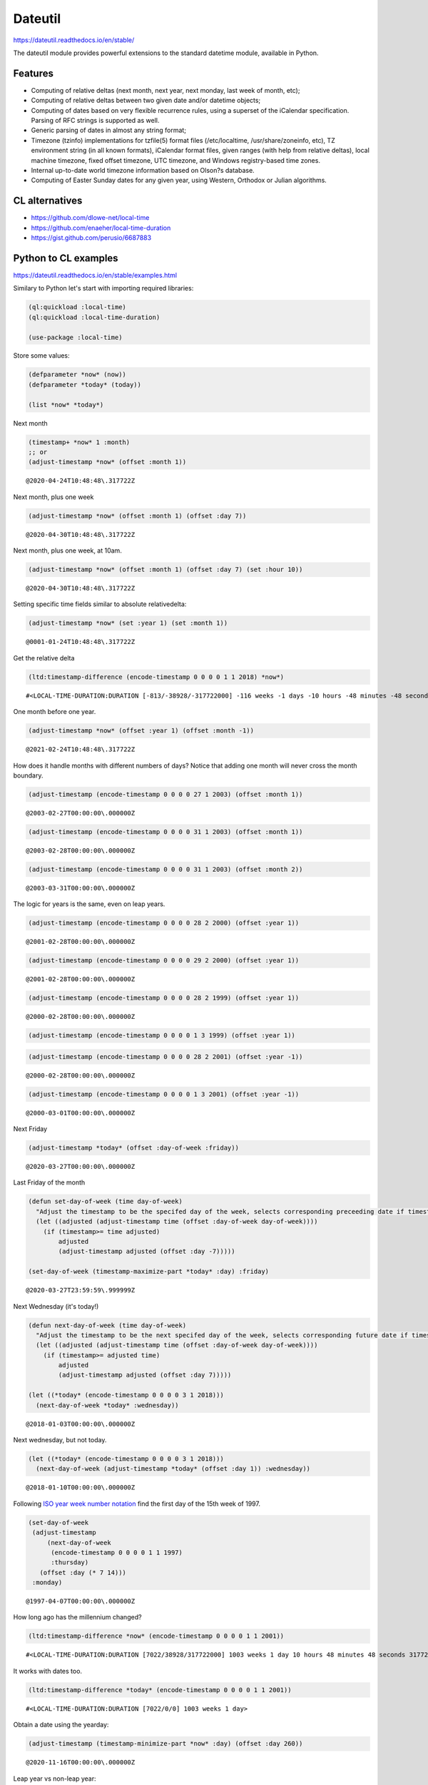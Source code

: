 Dateutil
--------

`https://dateutil.readthedocs.io/en/stable/ <https://dateutil.readthedocs.io/en/stable/>`_

The dateutil module provides powerful extensions to the standard datetime module, available in Python.

Features
~~~~~~~~

- Computing of relative deltas (next month, next year, next monday, last week of month, etc);

- Computing of relative deltas between two given date and/or datetime objects;

- Computing of dates based on very flexible recurrence rules, using a superset of the iCalendar specification. Parsing of RFC strings is supported as well.

- Generic parsing of dates in almost any string format;

- Timezone (tzinfo) implementations for tzfile(5) format files (/etc/localtime, /usr/share/zoneinfo, etc), TZ environment string (in all known formats), iCalendar format files, given ranges (with help from relative deltas), local machine timezone, fixed offset timezone, UTC timezone, and Windows registry-based time zones.

- Internal up-to-date world timezone information based on Olson?s database.

- Computing of Easter Sunday dates for any given year, using Western, Orthodox or Julian algorithms.

CL alternatives
~~~~~~~~~~~~~~~

- `https://github.com/dlowe-net/local-time <https://github.com/dlowe-net/local-time>`_

- `https://github.com/enaeher/local-time-duration <https://github.com/enaeher/local-time-duration>`_

- `https://gist.github.com/perusio/6687883 <https://gist.github.com/perusio/6687883>`_

Python to CL examples
~~~~~~~~~~~~~~~~~~~~~

`https://dateutil.readthedocs.io/en/stable/examples.html <https://dateutil.readthedocs.io/en/stable/examples.html>`_

Similary to Python let's start with importing required libraries:

.. code:: common-lisp

    (ql:quickload :local-time)
    (ql:quickload :local-time-duration)

    (use-package :local-time)

Store some values:

.. code:: common-lisp

    (defparameter *now* (now))
    (defparameter *today* (today))

    (list *now* *today*)

.. table::

Next month

.. code:: common-lisp

    (timestamp+ *now* 1 :month)
    ;; or
    (adjust-timestamp *now* (offset :month 1))

::

    @2020-04-24T10:48:48\.317722Z


Next month, plus one week

.. code:: common-lisp

    (adjust-timestamp *now* (offset :month 1) (offset :day 7))

::

    @2020-04-30T10:48:48\.317722Z


Next month, plus one week, at 10am.

.. code:: common-lisp

    (adjust-timestamp *now* (offset :month 1) (offset :day 7) (set :hour 10))

::

    @2020-04-30T10:48:48\.317722Z


Setting specific time fields similar to absolute relativedelta:

.. code:: common-lisp

    (adjust-timestamp *now* (set :year 1) (set :month 1))

::

    @0001-01-24T10:48:48\.317722Z


Get the relative delta

.. code:: common-lisp

    (ltd:timestamp-difference (encode-timestamp 0 0 0 0 1 1 2018) *now*)

::

    #<LOCAL-TIME-DURATION:DURATION [-813/-38928/-317722000] -116 weeks -1 days -10 hours -48 minutes -48 seconds -317722000 nsecs>


One month before one year.

.. code:: common-lisp

    (adjust-timestamp *now* (offset :year 1) (offset :month -1))

::

    @2021-02-24T10:48:48\.317722Z


How does it handle months with different numbers of days? Notice that adding one month will never cross the month boundary.

.. code:: common-lisp

    (adjust-timestamp (encode-timestamp 0 0 0 0 27 1 2003) (offset :month 1))

::

    @2003-02-27T00:00:00\.000000Z


.. code:: common-lisp

    (adjust-timestamp (encode-timestamp 0 0 0 0 31 1 2003) (offset :month 1))

::

    @2003-02-28T00:00:00\.000000Z


.. code:: common-lisp

    (adjust-timestamp (encode-timestamp 0 0 0 0 31 1 2003) (offset :month 2))

::

    @2003-03-31T00:00:00\.000000Z


The logic for years is the same, even on leap years.

.. code:: common-lisp

    (adjust-timestamp (encode-timestamp 0 0 0 0 28 2 2000) (offset :year 1))

::

    @2001-02-28T00:00:00\.000000Z


.. code:: common-lisp

    (adjust-timestamp (encode-timestamp 0 0 0 0 29 2 2000) (offset :year 1))

::

    @2001-02-28T00:00:00\.000000Z


.. code:: common-lisp

    (adjust-timestamp (encode-timestamp 0 0 0 0 28 2 1999) (offset :year 1))

::

    @2000-02-28T00:00:00\.000000Z


.. code:: common-lisp

    (adjust-timestamp (encode-timestamp 0 0 0 0 1 3 1999) (offset :year 1))

.. code:: common-lisp

    (adjust-timestamp (encode-timestamp 0 0 0 0 28 2 2001) (offset :year -1))

::

    @2000-02-28T00:00:00\.000000Z


.. code:: common-lisp

    (adjust-timestamp (encode-timestamp 0 0 0 0 1 3 2001) (offset :year -1))

::

    @2000-03-01T00:00:00\.000000Z


Next Friday

.. code:: common-lisp

    (adjust-timestamp *today* (offset :day-of-week :friday))

::

    @2020-03-27T00:00:00\.000000Z


Last Friday of the month

.. code:: common-lisp

    (defun set-day-of-week (time day-of-week)
      "Adjust the timestamp to be the specifed day of the week, selects corresponding preceeding date if timestamp's day of the week do not match the requirement."
      (let ((adjusted (adjust-timestamp time (offset :day-of-week day-of-week))))
        (if (timestamp>= time adjusted)
            adjusted
            (adjust-timestamp adjusted (offset :day -7)))))

    (set-day-of-week (timestamp-maximize-part *today* :day) :friday)

::

    @2020-03-27T23:59:59\.999999Z


Next Wednesday (it's today!)

.. code:: common-lisp

    (defun next-day-of-week (time day-of-week)
      "Adjust the timestamp to be the next specifed day of the week, selects corresponding future date if timestamp's day of the week do not match the requirement."
      (let ((adjusted (adjust-timestamp time (offset :day-of-week day-of-week))))
        (if (timestamp>= adjusted time)
            adjusted
            (adjust-timestamp adjusted (offset :day 7)))))

    (let ((*today* (encode-timestamp 0 0 0 0 3 1 2018)))
      (next-day-of-week *today* :wednesday))

::

    @2018-01-03T00:00:00\.000000Z


Next wednesday, but not today.

.. code:: common-lisp

    (let ((*today* (encode-timestamp 0 0 0 0 3 1 2018)))
      (next-day-of-week (adjust-timestamp *today* (offset :day 1)) :wednesday))

::

    @2018-01-10T00:00:00\.000000Z


Following `ISO year week number notation <http://www.cl.cam.ac.uk/~mgk25/iso-time.html>`_ find the first day of the 15th week of 1997.

.. code:: common-lisp

    (set-day-of-week
     (adjust-timestamp
         (next-day-of-week
          (encode-timestamp 0 0 0 0 1 1 1997)
          :thursday)
       (offset :day (* 7 14)))
     :monday)

::

    @1997-04-07T00:00:00\.000000Z


How long ago has the millennium changed?

.. code:: common-lisp

    (ltd:timestamp-difference *now* (encode-timestamp 0 0 0 0 1 1 2001))

::

    #<LOCAL-TIME-DURATION:DURATION [7022/38928/317722000] 1003 weeks 1 day 10 hours 48 minutes 48 seconds 317722000 nsecs>


It works with dates too.

.. code:: common-lisp

    (ltd:timestamp-difference *today* (encode-timestamp 0 0 0 0 1 1 2001))

::

    #<LOCAL-TIME-DURATION:DURATION [7022/0/0] 1003 weeks 1 day>


Obtain a date using the yearday:

.. code:: common-lisp

    (adjust-timestamp (timestamp-minimize-part *now* :day) (offset :day 260))

::

    @2020-11-16T00:00:00\.000000Z


Leap year vs non-leap year:

.. code:: common-lisp

    (let ((leap (encode-timestamp 0 0 0 0 1 1 2000))
          (non-leap (encode-timestamp 0 0 0 0 1 1 2002)))

      (list (adjust-timestamp (timestamp-minimize-part leap :day) (offset :day 260))
            (adjust-timestamp (timestamp-minimize-part non-leap :day) (offset :day 260))))

.. table::
